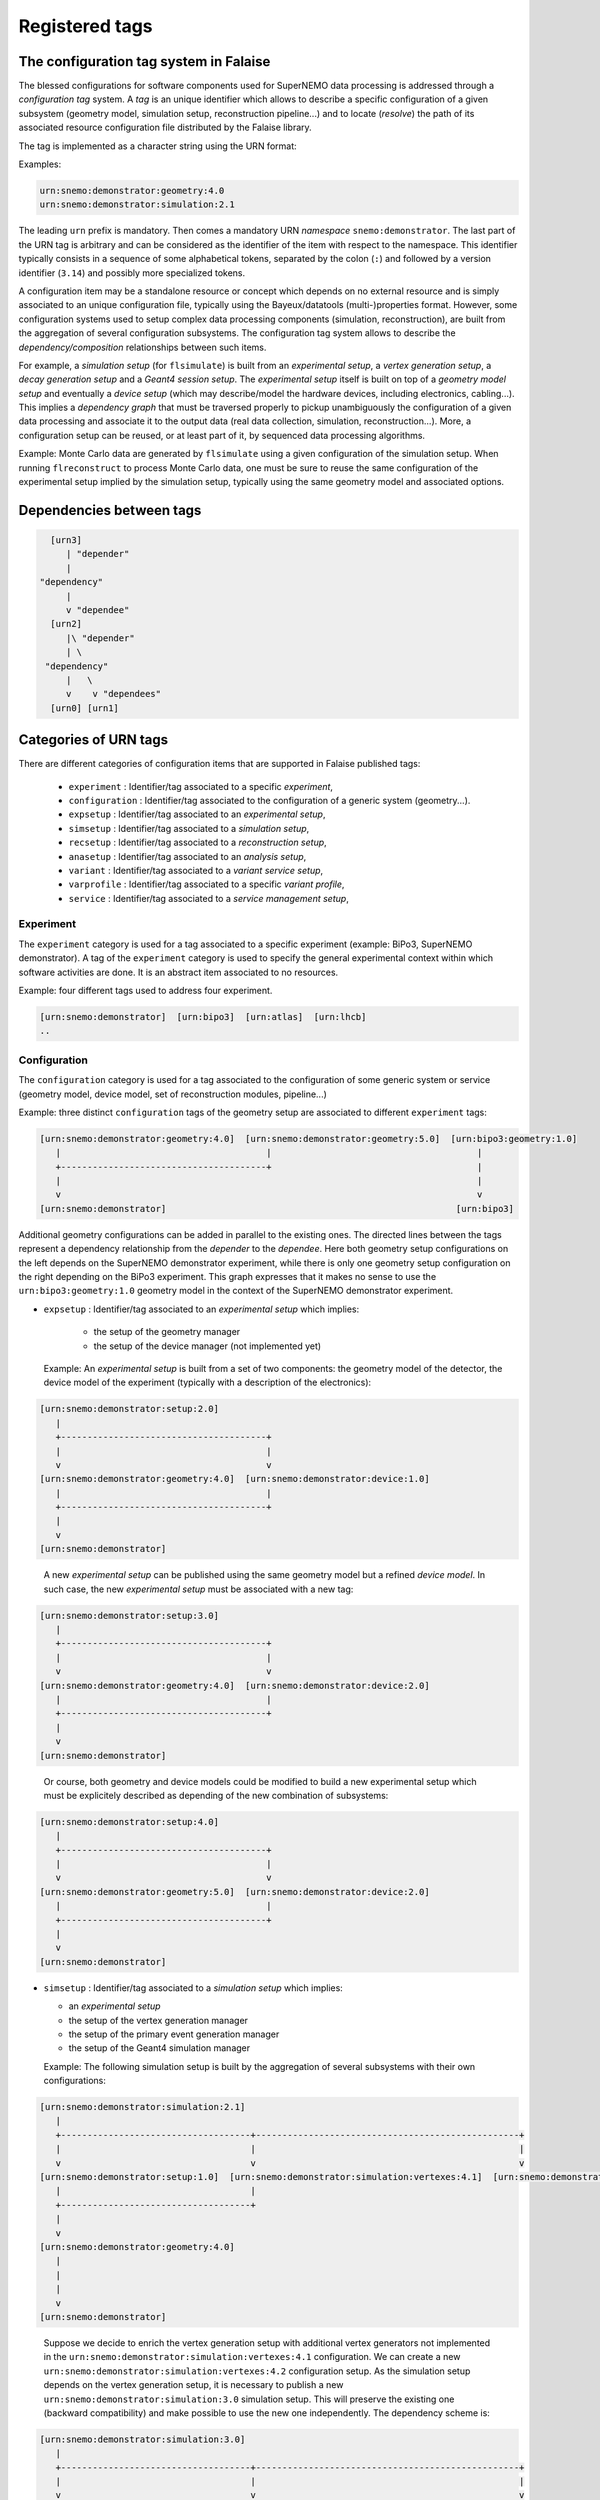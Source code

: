 ===================================
Registered tags
===================================



The configuration tag system in Falaise
=======================================

The blessed configurations for  software components used for SuperNEMO
data processing is  addressed through a *configuration  tag* system. A
*tag*  is an  unique identifier  which allows  to describe  a specific
configuration of a given  subsystem (geometry model, simulation setup,
reconstruction pipeline...)  and to locate (*resolve*) the path of its
associated  resource configuration  file  distributed  by the  Falaise
library.

The tag is implemented as a character string using the URN format:

Examples:

.. code::

   urn:snemo:demonstrator:geometry:4.0
   urn:snemo:demonstrator:simulation:2.1
..

The leading ``urn`` prefix is  mandatory.  Then comes a mandatory URN
*namespace* ``snemo:demonstrator``.  The last part  of the URN tag is
arbitrary and  can be considered  as the  identifier of the  item with
respect  to the  namespace. This  identifier typically  consists in  a
sequence of some  alphabetical tokens, separated by  the colon (``:``)
and  followed by  a version  identifier (``3.14``)  and possibly  more
specialized tokens.

A configuration  item may  be a standalone  resource or  concept which
depends on no external resource and  is simply associated to an unique
configuration    file,    typically   using    the    Bayeux/datatools
(multi-)properties format.   However, some configuration  systems used
to   setup    complex   data   processing    components   (simulation,
reconstruction),   are  built   from   the   aggregation  of   several
configuration  subsystems.  The  configuration  tag  system allows  to
describe the *dependency/composition* relationships between such items.

For example, a  *simulation setup* (for ``flsimulate``)  is built from
an  *experimental  setup*,  a  *vertex  generation  setup*,  a  *decay
generation  setup* and  a  *Geant4 session  setup*. The  *experimental
setup*  itself  is built  on  top  of  a  *geometry model  setup*  and
eventually  a *device  setup* (which  may describe/model  the hardware
devices,   including   electronics,   cabling...).  This   implies   a
*dependency  graph*   that  must  be  traversed   properly  to  pickup
unambiguously  the  configuration  of  a  given  data  processing  and
associate it  to the  output data  (real data  collection, simulation,
reconstruction...).  More, a  configuration setup can be  reused, or at
least part  of it, by  sequenced data processing  algorithms.

Example:
Monte  Carlo  data  are  generated by  ``flsimulate``  using  a  given
configuration of the simulation setup.  When running ``flreconstruct``
to  process Monte  Carlo data,  one  must be  sure to  reuse the  same
configuration  of the  experimental  setup implied  by the  simulation
setup, typically using the same geometry model and associated options.


Dependencies between tags
=========================

.. code::

   [urn3]
      | "depender"
      |
 "dependency"
      |
      v "dependee"
   [urn2]
      |\ "depender"
      | \
  "dependency"
      |   \
      v    v "dependees"
   [urn0] [urn1]
..



Categories of URN tags
======================

There  are  different  categories  of  configuration  items  that  are
supported in Falaise published tags:

  * ``experiment`` : Identifier/tag associated to a specific *experiment*,
  * ``configuration`` : Identifier/tag associated to the configuration of a generic system (geometry...).
  * ``expsetup`` : Identifier/tag associated to an *experimental setup*,
  * ``simsetup`` : Identifier/tag associated to a *simulation setup*,
  * ``recsetup`` : Identifier/tag associated to a *reconstruction setup*,
  * ``anasetup`` : Identifier/tag associated to an *analysis setup*,
  * ``variant`` : Identifier/tag associated to a *variant service setup*,
  * ``varprofile`` : Identifier/tag associated to a specific *variant profile*,
  * ``service`` :  Identifier/tag associated to a *service management setup*,


Experiment
----------

The ``experiment`` category is used for a tag associated to a specific
experiment  (example: BiPo3,  SuperNEMO  demonstrator). A  tag of  the
``experiment`` category  is used  to specify the  general experimental
context within which  software activities are done. It  is an abstract
item associated to no resources.


Example: four different tags used to address four experiment.

.. code::

  [urn:snemo:demonstrator]  [urn:bipo3]  [urn:atlas]  [urn:lhcb]
  ..

Configuration
-------------

The ``configuration``  category is  used for a  tag associated  to the
configuration  of  some generic  system  or  service (geometry  model,
device model, set of reconstruction modules, pipeline...)

Example: three  distinct ``configuration`` tags of  the geometry setup
are associated to different ``experiment`` tags:

.. code::

   [urn:snemo:demonstrator:geometry:4.0]  [urn:snemo:demonstrator:geometry:5.0]  [urn:bipo3:geometry:1.0]
      |                                       |                                       |
      +---------------------------------------+                                       |
      |                                                                               |
      v                                                                               v
   [urn:snemo:demonstrator]                                                       [urn:bipo3]
..

Additional geometry  configurations can  be added  in parallel  to the
existing  ones.  The  directed  lines between  the  tags  represent  a
dependency relationship  from the *depender* to  the *dependee*.  Here
both  geometry  setup  configurations  on  the  left  depends  on  the
SuperNEMO demonstrator  experiment, while  there is only  one geometry
setup configuration  on the right  depending on the  BiPo3 experiment.
This   graph  expresses   that  it   makes   no  sense   to  use   the
``urn:bipo3:geometry:1.0``  geometry  model  in  the  context  of  the
SuperNEMO demonstrator experiment.


* ``expsetup`` : Identifier/tag associated to an *experimental setup* which implies:

    * the setup of the geometry manager
    * the setup of the device manager (not implemented yet)

  Example:
  An *experimental setup* is built from a set of two components: the geometry model
  of the detector, the device model of the experiment (typically with a description
  of the electronics):

.. code::

   [urn:snemo:demonstrator:setup:2.0]
      |
      +---------------------------------------+
      |                                       |
      v                                       v
   [urn:snemo:demonstrator:geometry:4.0]  [urn:snemo:demonstrator:device:1.0]
      |                                       |
      +---------------------------------------+
      |
      v
   [urn:snemo:demonstrator]
..

   A new *experimental setup* can be published using the same geometry model but a refined
   *device model*. In such case, the new *experimental setup* must be associated with a new
   tag:

.. code::

   [urn:snemo:demonstrator:setup:3.0]
      |
      +---------------------------------------+
      |                                       |
      v                                       v
   [urn:snemo:demonstrator:geometry:4.0]  [urn:snemo:demonstrator:device:2.0]
      |                                       |
      +---------------------------------------+
      |
      v
   [urn:snemo:demonstrator]
..

   Or course, both geometry and device models could be modified to build a new experimental setup
   which must be explicitely described as depending of the new combination of subsystems:


.. code::

   [urn:snemo:demonstrator:setup:4.0]
      |
      +---------------------------------------+
      |                                       |
      v                                       v
   [urn:snemo:demonstrator:geometry:5.0]  [urn:snemo:demonstrator:device:2.0]
      |                                       |
      +---------------------------------------+
      |
      v
   [urn:snemo:demonstrator]
..

* ``simsetup`` : Identifier/tag associated to a *simulation setup* which implies:

  * an *experimental setup*
  * the setup of the vertex generation manager
  * the setup of the primary event generation manager
  * the setup of the Geant4 simulation manager

  Example: The following simulation setup is built by the aggregation of several subsystems with their own configurations:

.. code::

   [urn:snemo:demonstrator:simulation:2.1]
      |
      +------------------------------------+--------------------------------------------------+
      |                                    |                                                  |
      v                                    v                                                  v
   [urn:snemo:demonstrator:setup:1.0]  [urn:snemo:demonstrator:simulation:vertexes:4.1]  [urn:snemo:demonstrator:simulation:decays:1.2]
      |                                    |
      +------------------------------------+
      |
      v
   [urn:snemo:demonstrator:geometry:4.0]
      |
      |
      |
      v
   [urn:snemo:demonstrator]
..

   Suppose  we  decide to  enrich  the  vertex generation  setup  with
   additional    vertex   generators    not    implemented   in    the
   ``urn:snemo:demonstrator:simulation:vertexes:4.1``   configuration.
   We             can             create             a             new
   ``urn:snemo:demonstrator:simulation:vertexes:4.2``    configuration
   setup. As  the simulation  setup depends  on the  vertex generation
   setup,     it     is     necessary     to     publish     a     new
   ``urn:snemo:demonstrator:simulation:3.0``  simulation setup.   This
   will preserve  the existing  one (backward compatibility)  and make
   possible to  use the new  one independently. The  dependency scheme
   is:

.. code::

   [urn:snemo:demonstrator:simulation:3.0]
      |
      +------------------------------------+--------------------------------------------------+
      |                                    |                                                  |
      v                                    v                                                  v
   [urn:snemo:demonstrator:setup:1.0]  [urn:snemo:demonstrator:simulation:vertexes:4.2]  [urn:snemo:demonstrator:simulation:decays:1.2]
      |                                    |
      +------------------------------------+
      |
      v
   [urn:snemo:demonstrator:geometry:4.0]
      |
      |
      |
      v
   [urn:snemo:demonstrator]
..


* ``recsetup`` : Identifier/tag associated to a *reconstruction setup* which implies:

  * an *experimental setup* (see above)
  * the setup of the reconstruction chain (*pipeline*)

  Example: The following reconstruction setup is built by the aggregation of an experimental setup configuration
  and a specific data processing pipeline (sequence of processing modules):

.. code::

   [urn:snemo:demonstrator:reconstruction:1.0.0]
      |
      +------------------------------------+
      |                                    |
      v                                    v
   [urn:snemo:demonstrator:setup:1.0]  [urn:snemo:demonstrator:reconstruction:1.0.0:pipeline]
      |
      |
      |
      v
   [urn:snemo:demonstrator:geometry:4.0]
      |
      |
      |
      v
   [urn:snemo:demonstrator]
..

* ``anasetup`` : Identifier/tag associated to an *analysis setup* (not used yet) which implies:

  * an *experimental setup* with:
  * an *reconstruction setup* with:

* ``variant`` : Identifier/tag associated to the configuration of a *variant service*
* ``varprofile`` : Identifier/tag associated to a variant profile. Variant profile depends
  on a given variant service
* ``service`` : Identifier/tag associated to the configuration of a *services management system*


Configuration of the simulation
=============================================

As mentionned above, flsimulate needs two specific tags to describe unambiguously
the configuration of a given simulation session/run:

* The *static* part of the configuration is provided through the *simulation setup* tag.
  This setup is associated to a *variant service* which provides the definition
  of a set of possible variant parameters/options that are tweakable by the operator.
* The *dynamic* part of the configuration of the simulation run is provided through a tag associated to a specific
  *variant profile* which is compatible with the variant service and explicitely set the effective parameters
  chosen by the operator.




Organization of  configuration resource files
=============================================

WIP

